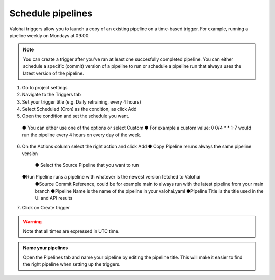 .. meta::
    :description: What are Valohai pipelines? They allow you to standardize how your machine learning project is ran.

.. _pipeline-triggers:

Schedule pipelines
################################

Valohai triggers allow you to launch a copy of an existing pipeline on a time-based trigger. For example, running a pipeline weekly on Mondays at 09:00.

.. note::

    You can create a trigger after you've ran at least one succesfully completed pipeline.
    You can either schedule a specific (commit) version of a pipeline to run or schedule a pipeline run that always uses the latest version of the pipeline.

..

1. Go to project settings
2. Navigate to the Triggers tab
3. Set your trigger title (e.g. Daily retraining, every 4 hours)
4. Select Scheduled (Cron) as the condition, as click Add
5. Open the condition and set the schedule you want.
  ●	You can either use one of the options or select Custom
  ●	For example a custom value: 0 0/4 * * 1-7 would run the pipeline every 4 hours on every day of the week.
6. On the Actions column select the right action and click Add
   ● Copy Pipeline reruns always the same pipeline version
     ● Select the Source Pipeline that you want to run
   ●Run Pipeline runs a pipeline with whatever is the newest version fetched to Valohai
     ●Source Commit Reference, could be for example main to always run with the latest pipeline from your main branch
     ●Pipeline Name is the name of the pipeline in your valohai.yaml
     ●Pipeline Title is the title used in the UI and API results
7. Click on Create trigger


.. warning::

    Note that all times are expressed in UTC time.

..

.. image:: /_images/pipeline-trigger.png
    :alt: Create a pipeline trigger

..

.. admonition:: Name your pipelines
    :class: tip

    Open the Pipelines tab and name your pipeline by editing the pipeline title. This will make it easier to find the right pipeline when setting up the triggers.

..
